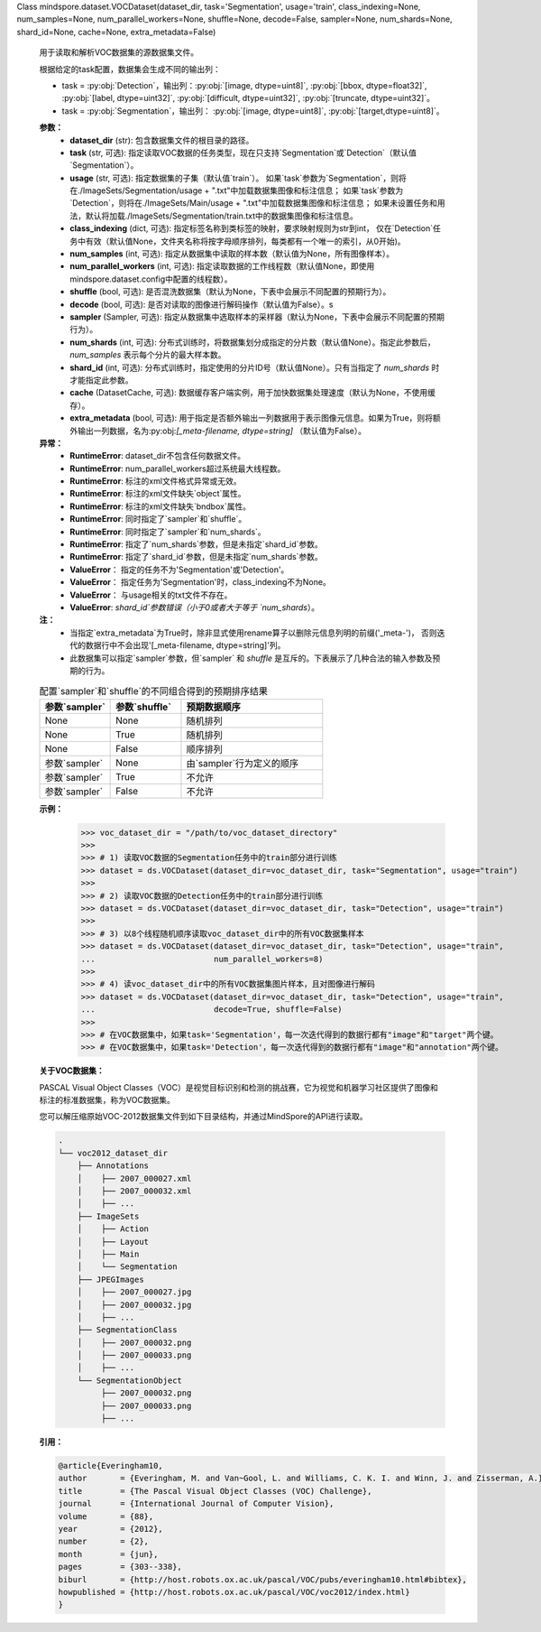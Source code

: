 Class mindspore.dataset.VOCDataset(dataset_dir, task='Segmentation', usage='train', class_indexing=None, num_samples=None, num_parallel_workers=None, shuffle=None, decode=False, sampler=None, num_shards=None, shard_id=None, cache=None, extra_metadata=False)

    用于读取和解析VOC数据集的源数据集文件。

    根据给定的task配置，数据集会生成不同的输出列：

    - task = :py:obj:`Detection`，输出列：:py:obj:`[image, dtype=uint8]`, :py:obj:`[bbox, dtype=float32]`, :py:obj:`[label, dtype=uint32]`, :py:obj:`[difficult, dtype=uint32]`, :py:obj:`[truncate, dtype=uint32]`。
    - task = :py:obj:`Segmentation`，输出列： :py:obj:`[image, dtype=uint8]`, :py:obj:`[target,dtype=uint8]`。

    **参数：**
        - **dataset_dir** (str): 包含数据集文件的根目录的路径。
        - **task** (str, 可选): 指定读取VOC数据的任务类型，现在只支持`Segmentation`或`Detection`（默认值`Segmentation`）。
        - **usage** (str, 可选): 指定数据集的子集（默认值`train`）。
          如果`task`参数为`Segmentation`，则将在./ImageSets/Segmentation/usage + ".txt"中加载数据集图像和标注信息；
          如果`task`参数为`Detection`，则将在./ImageSets/Main/usage + ".txt"中加载数据集图像和标注信息；
          如果未设置任务和用法，默认将加载./ImageSets/Segmentation/train.txt中的数据集图像和标注信息。
        - **class_indexing** (dict, 可选): 指定标签名称到类标签的映射，要求映射规则为str到int，
          仅在`Detection`任务中有效（默认值None，文件夹名称将按字母顺序排列，每类都有一个唯一的索引，从0开始)。
        - **num_samples** (int, 可选): 指定从数据集中读取的样本数（默认值为None，所有图像样本）。
        - **num_parallel_workers** (int, 可选): 指定读取数据的工作线程数（默认值None，即使用mindspore.dataset.config中配置的线程数）。
        - **shuffle** (bool, 可选): 是否混洗数据集（默认为None，下表中会展示不同配置的预期行为）。
        - **decode** (bool, 可选): 是否对读取的图像进行解码操作（默认值为False）。s
        - **sampler** (Sampler, 可选): 指定从数据集中选取样本的采样器（默认为None，下表中会展示不同配置的预期行为）。
        - **num_shards** (int, 可选): 分布式训练时，将数据集划分成指定的分片数（默认值None）。指定此参数后，`num_samples` 表示每个分片的最大样本数。
        - **shard_id** (int, 可选): 分布式训练时，指定使用的分片ID号（默认值None）。只有当指定了 `num_shards` 时才能指定此参数。
        - **cache** (DatasetCache, 可选): 数据缓存客户端实例，用于加快数据集处理速度（默认为None，不使用缓存）。
        - **extra_metadata** (bool, 可选): 用于指定是否额外输出一列数据用于表示图像元信息。如果为True，则将额外输出一列数据，名为:py:obj:`[_meta-filename, dtype=string]` （默认值为False）。

    **异常：**
        - **RuntimeError**: dataset_dir不包含任何数据文件。
        - **RuntimeError**: num_parallel_workers超过系统最大线程数。
        - **RuntimeError**: 标注的xml文件格式异常或无效。
        - **RuntimeError**: 标注的xml文件缺失`object`属性。
        - **RuntimeError**: 标注的xml文件缺失`bndbox`属性。
        - **RuntimeError**: 同时指定了`sampler`和`shuffle`。
        - **RuntimeError**: 同时指定了`sampler`和`num_shards`。
        - **RuntimeError**: 指定了`num_shards`参数，但是未指定`shard_id`参数。
        - **RuntimeError**: 指定了`shard_id`参数，但是未指定`num_shards`参数。
        - **ValueError**： 指定的任务不为'Segmentation'或'Detection'。
        - **ValueError**： 指定任务为'Segmentation'时，class_indexing不为None。
        - **ValueError**： 与usage相关的txt文件不存在。
        - **ValueError**: `shard_id`参数错误（小于0或者大于等于 `num_shards`）。

    **注：**
        - 当指定`extra_metadata`为True时，除非显式使用rename算子以删除元信息列明的前缀('_meta-')，
          否则迭代的数据行中不会出现'[_meta-filename, dtype=string]'列。
          
        - 此数据集可以指定`sampler`参数，但`sampler` 和 `shuffle` 是互斥的。下表展示了几种合法的输入参数及预期的行为。

    .. list-table:: 配置`sampler`和`shuffle`的不同组合得到的预期排序结果
       :widths: 25 25 50
       :header-rows: 1

       * - 参数`sampler`
         - 参数`shuffle`
         - 预期数据顺序
       * - None
         - None
         - 随机排列
       * - None
         - True
         - 随机排列
       * - None
         - False
         - 顺序排列
       * - 参数`sampler`
         - None
         - 由`sampler`行为定义的顺序
       * - 参数`sampler`
         - True
         - 不允许
       * - 参数`sampler`
         - False
         - 不允许

    **示例：**
        >>> voc_dataset_dir = "/path/to/voc_dataset_directory"
        >>>
        >>> # 1) 读取VOC数据的Segmentation任务中的train部分进行训练
        >>> dataset = ds.VOCDataset(dataset_dir=voc_dataset_dir, task="Segmentation", usage="train")
        >>>
        >>> # 2) 读取VOC数据的Detection任务中的train部分进行训练
        >>> dataset = ds.VOCDataset(dataset_dir=voc_dataset_dir, task="Detection", usage="train")
        >>>
        >>> # 3) 以8个线程随机顺序读取voc_dataset_dir中的所有VOC数据集样本
        >>> dataset = ds.VOCDataset(dataset_dir=voc_dataset_dir, task="Detection", usage="train",
        ...                         num_parallel_workers=8)
        >>>
        >>> # 4) 读voc_dataset_dir中的所有VOC数据集图片样本，且对图像进行解码
        >>> dataset = ds.VOCDataset(dataset_dir=voc_dataset_dir, task="Detection", usage="train",
        ...                         decode=True, shuffle=False)
        >>>
        >>> # 在VOC数据集中，如果task='Segmentation'，每一次迭代得到的数据行都有"image"和"target"两个键。
        >>> # 在VOC数据集中，如果task='Detection'，每一次迭代得到的数据行都有"image"和"annotation"两个键。

    **关于VOC数据集：**

    PASCAL Visual Object Classes（VOC）是视觉目标识别和检测的挑战赛，它为视觉和机器学习社区提供了图像和标注的标准数据集，称为VOC数据集。

    您可以解压缩原始VOC-2012数据集文件到如下目录结构，并通过MindSpore的API进行读取。

    .. code-block::

        .
        └── voc2012_dataset_dir
            ├── Annotations
            │    ├── 2007_000027.xml
            │    ├── 2007_000032.xml
            │    ├── ...
            ├── ImageSets
            │    ├── Action
            │    ├── Layout
            │    ├── Main
            │    └── Segmentation
            ├── JPEGImages
            │    ├── 2007_000027.jpg
            │    ├── 2007_000032.jpg
            │    ├── ...
            ├── SegmentationClass
            │    ├── 2007_000032.png
            │    ├── 2007_000033.png
            │    ├── ...
            └── SegmentationObject
                 ├── 2007_000032.png
                 ├── 2007_000033.png
                 ├── ...

    **引用：**

    .. code-block::

        @article{Everingham10,
        author       = {Everingham, M. and Van~Gool, L. and Williams, C. K. I. and Winn, J. and Zisserman, A.},
        title        = {The Pascal Visual Object Classes (VOC) Challenge},
        journal      = {International Journal of Computer Vision},
        volume       = {88},
        year         = {2012},
        number       = {2},
        month        = {jun},
        pages        = {303--338},
        biburl       = {http://host.robots.ox.ac.uk/pascal/VOC/pubs/everingham10.html#bibtex},
        howpublished = {http://host.robots.ox.ac.uk/pascal/VOC/voc2012/index.html}
        }
